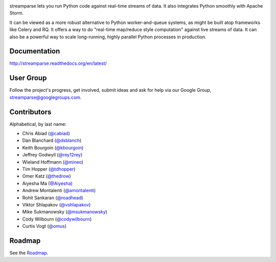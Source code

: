 |logo|

|Build Status|

streamparse lets you run Python code against real-time streams of data. It also
integrates Python smoothly with Apache Storm.

It can be viewed as a more robust alternative to Python worker-and-queue
systems, as might be built atop frameworks like Celery and RQ. It offers a way
to do "real-time map/reduce style computation" against live streams of data. It
can also be a powerful way to scale long-running, highly parallel Python
processes in production.

|Demo|

Documentation
-------------

`http://streamparse.readthedocs.org/en/latest/ <http://streamparse.readthedocs.org/en/latest/>`__

User Group
----------

Follow the project's progress, get involved, submit ideas and ask for help via
our Google Group, `streamparse@googlegroups.com <https://groups.google.com/forum/#!forum/streamparse>`__.

Contributors
------------

Alphabetical, by last name:

-  Chris Abiad (`@cabiad <https://github.com/cabiad>`__)
-  Dan Blanchard (`@dsblanch <https://twitter.com/dsblanch>`__)
-  Keith Bourgoin (`@kbourgoin <https://twitter.com/kbourgoin>`__)
-  Jeffrey Godwyll (`@rey12rey <https://twitter.com/rey12rey>`__)
-  Wieland Hoffmann (`@mineo <https://github.com/mineo>`__)
-  Tim Hopper (`@tdhopper <https://twitter.com/tdhopper>`__)
-  Omer Katz (`@thedrow <https://github.com/thedrow>`__)
-  Aiyesha Ma (`@Aiyesha <https://github.com/Aiyesha>`__)
-  Andrew Montalenti (`@amontalenti <https://twitter.com/amontalenti>`__)
-  Rohit Sankaran (`@roadhead <https://twitter.com/roadhead>`__)
-  Viktor Shlapakov (`@vshlapakov <https://github.com/vshlapakov>`__)
-  Mike Sukmanowsky (`@msukmanowsky <https://twitter.com/msukmanowsky>`__)
-  Cody Wilbourn (`@codywilbourn <https://github.com/https://github.com/codywilbourn>`__)
-  Curtis Vogt (`@omus <https://github.com/omus>`__)

Roadmap
-------

See the `Roadmap <https://github.com/Parsely/streamparse/wiki/Roadmap>`__.

.. |logo| image:: https://raw.githubusercontent.com/Parsely/streamparse/master/doc/source/images/streamparse-logo.png
.. |Build Status| image:: https://travis-ci.org/Parsely/streamparse.svg?branch=master
   :target: https://travis-ci.org/Parsely/streamparse
.. |Demo| image:: https://raw.githubusercontent.com/Parsely/streamparse/master/doc/source/images/quickstart.gif
